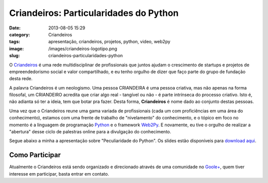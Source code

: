 Criandeiros: Particularidades do Python
#######################################
:date: 2013-08-05 15:29
:category: Criandeiros
:tags: apresentação, criandeiros, projetos, python, video, web2py
:image: /images/criandeiros-logotipo.png
:slug: criandeiros-particularidades-python

O `Criandeiros`_ é uma rede multidisciplinar de profissionais que juntos ajudam o crescimento de startups e projetos de empreendedorismo social e valor compartilhado, e eu tenho orgulho de dizer que faço parte do grupo de fundação desta rede.

.. image:: {filename}/images/criandeiros-logotipo.png
	:align: center
	:target: {filename}/images/criandeiros-logotipo.png
	:alt: Criandeiros Logotipo

A palavra Criandeiros é um neologismo. Uma pessoa CRIANDEIRA é uma pessoa criativa, mas não apenas na forma filosofal, um CRIANDEIRO acredita que criar algo real - tangível ou não - é parte intrínseca do processo criativo. Isto é, não adianta só ter a ideia, tem que botar pra fazer. Desta forma, **Criandeiros** é nome dado ao conjunto destas pessoas.

.. more

Uma vez que o Criandeiros reune uma gama variada de profissionais (cada um com proficiências em uma área do conhecimento), estamos com uma frente de trabalho de "nivelamento" do conhecimento, e o tópico em foco no momento é a linguagem de programação `Python`_ e o framework `Web2Py`_. E novamente, eu tive o orgulho de realizar a "abertura" desse ciclo de palestras online para a divulgação do conhecimento.

Segue abaixo a minha a apresentação sobre "Peculiaridade do Python". Os slides estão disponíveis para `download aqui`_.

.. youtube:: gX_lrlSRihE
	:align: center
	:width: 560
	:height: 315

Como Participar
---------------

Atualmente o Criandeiros está sendo organizado e direcionado através de uma comunidade no `Goole+`_, quem tiver interesse em participar, basta entrar em contato.

.. _Criandeiros: http://www.criandeiros.com.br/
.. _Python: http://python.org/
.. _Web2Py: http://web2py.com/
.. _download aqui: https://dl.dropboxusercontent.com/u/365419/052013-Criandeiros-Particularidades-Python.pdf
.. _Goole+: https://plus.google.com/communities/101292529923708616849

